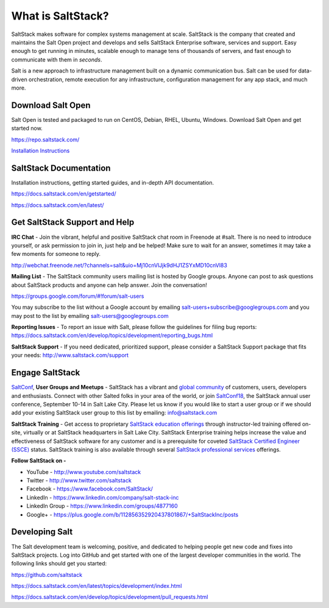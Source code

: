==================
What is SaltStack?
==================

SaltStack makes software for complex systems management at scale.
SaltStack is the company that created and maintains the Salt Open
project and develops and sells SaltStack Enterprise software, services
and support. Easy enough to get running in minutes, scalable enough to
manage tens of thousands of servers, and fast enough to communicate with
them in *seconds*.

Salt is a new approach to infrastructure management built on a dynamic
communication bus. Salt can be used for data-driven orchestration,
remote execution for any infrastructure, configuration management for
any app stack, and much more.

Download Salt Open
==================

Salt Open is tested and packaged to run on CentOS, Debian, RHEL, Ubuntu,
Windows. Download Salt Open and get started now.

`<https://repo.saltstack.com/>`_

`Installation Instructions <https://docs.saltstack.com/en/latest/topics/installation/index.html>`_

SaltStack Documentation
=======================

Installation instructions, getting started guides, and in-depth API
documentation.

`<https://docs.saltstack.com/en/getstarted/>`_

`<https://docs.saltstack.com/en/latest/>`_

Get SaltStack Support and Help
==============================

**IRC Chat** - Join the vibrant, helpful and positive SaltStack chat room in
Freenode at #salt. There is no need to introduce yourself, or ask permission to
join in, just help and be helped! Make sure to wait for an answer, sometimes it
may take a few moments for someone to reply.

`<http://webchat.freenode.net/?channels=salt&uio=Mj10cnVlJjk9dHJ1ZSYxMD10cnVl83>`_

**Mailing List** - The SaltStack community users mailing list is hosted by
Google groups. Anyone can post to ask questions about SaltStack products and
anyone can help answer. Join the conversation!

`<https://groups.google.com/forum/#!forum/salt-users>`_

You may subscribe to the list without a Google account by emailing
salt-users+subscribe@googlegroups.com and you may post to the list by emailing
salt-users@googlegroups.com

**Reporting Issues** - To report an issue with Salt, please follow the
guidelines for filing bug reports:
`<https://docs.saltstack.com/en/develop/topics/development/reporting_bugs.html>`_

**SaltStack Support** - If you need dedicated, prioritized support, please
consider a SaltStack Support package that fits your needs:
`<http://www.saltstack.com/support>`_

Engage SaltStack
================

`SaltConf`_, **User Groups and Meetups** - SaltStack has a vibrant and `global
community`_ of customers, users, developers and enthusiasts. Connect with other
Salted folks in your area of the world, or join `SaltConf18`_, the SaltStack
annual user conference, September 10-14 in Salt Lake City. Please let us know if
you would like to start a user group or if we should add your existing
SaltStack user group to this list by emailing: info@saltstack.com

**SaltStack Training** - Get access to proprietary `SaltStack education
offerings`_ through instructor-led training offered on-site, virtually or at
SaltStack headquarters in Salt Lake City. SaltStack Enterprise training helps
increase the value and effectiveness of SaltStack software for any customer and
is a prerequisite for coveted `SaltStack Certified Engineer (SSCE)`_ status.
SaltStack training is also available through several `SaltStack professional
services`_ offerings.

**Follow SaltStack on -**

* YouTube - `<http://www.youtube.com/saltstack>`_
* Twitter - `<http://www.twitter.com/saltstack>`_
* Facebook - `<https://www.facebook.com/SaltStack/>`_
* LinkedIn - `<https://www.linkedin.com/company/salt-stack-inc>`_
* LinkedIn Group - `<https://www.linkedin.com/groups/4877160>`_
* Google+ - `<https://plus.google.com/b/112856352920437801867/+SaltStackInc/posts>`_

.. _SaltConf: http://www.youtube.com/user/saltstack
.. _global community: http://www.meetup.com/pro/saltstack/
.. _SaltConf18: http://saltconf.com/
.. _SaltStack education offerings: http://saltstack.com/training/
.. _SaltStack Certified Engineer (SSCE): http://saltstack.com/certification/
.. _SaltStack professional services: http://saltstack.com/services/

Developing Salt
===============

The Salt development team is welcoming, positive, and dedicated to
helping people get new code and fixes into SaltStack projects. Log into
GitHub and get started with one of the largest developer communities in
the world. The following links should get you started:

`<https://github.com/saltstack>`_

`<https://docs.saltstack.com/en/latest/topics/development/index.html>`_

`<https://docs.saltstack.com/en/develop/topics/development/pull_requests.html>`_
